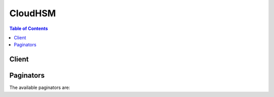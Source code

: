 

********
CloudHSM
********

.. contents:: Table of Contents
   :depth: 2


======
Client
======



.. py:class:: CloudHSM.Client

  A low-level client representing Amazon CloudHSM::

    
    client = session.create_client('cloudhsm')

  
  These are the available methods:
  
  *   :py:meth:`~CloudHSM.Client.add_tags_to_resource`

  
  *   :py:meth:`~CloudHSM.Client.can_paginate`

  
  *   :py:meth:`~CloudHSM.Client.create_hapg`

  
  *   :py:meth:`~CloudHSM.Client.create_hsm`

  
  *   :py:meth:`~CloudHSM.Client.create_luna_client`

  
  *   :py:meth:`~CloudHSM.Client.delete_hapg`

  
  *   :py:meth:`~CloudHSM.Client.delete_hsm`

  
  *   :py:meth:`~CloudHSM.Client.delete_luna_client`

  
  *   :py:meth:`~CloudHSM.Client.describe_hapg`

  
  *   :py:meth:`~CloudHSM.Client.describe_hsm`

  
  *   :py:meth:`~CloudHSM.Client.describe_luna_client`

  
  *   :py:meth:`~CloudHSM.Client.generate_presigned_url`

  
  *   :py:meth:`~CloudHSM.Client.get_config`

  
  *   :py:meth:`~CloudHSM.Client.get_paginator`

  
  *   :py:meth:`~CloudHSM.Client.get_waiter`

  
  *   :py:meth:`~CloudHSM.Client.list_available_zones`

  
  *   :py:meth:`~CloudHSM.Client.list_hapgs`

  
  *   :py:meth:`~CloudHSM.Client.list_hsms`

  
  *   :py:meth:`~CloudHSM.Client.list_luna_clients`

  
  *   :py:meth:`~CloudHSM.Client.list_tags_for_resource`

  
  *   :py:meth:`~CloudHSM.Client.modify_hapg`

  
  *   :py:meth:`~CloudHSM.Client.modify_hsm`

  
  *   :py:meth:`~CloudHSM.Client.modify_luna_client`

  
  *   :py:meth:`~CloudHSM.Client.remove_tags_from_resource`

  

  .. py:method:: add_tags_to_resource(**kwargs)

    

    This is documentation for **AWS CloudHSM Classic** . For more information, see `AWS CloudHSM Classic FAQs <http://aws.amazon.com/cloudhsm/faqs-classic/>`__ , the `AWS CloudHSM Classic User Guide <http://docs.aws.amazon.com/cloudhsm/classic/userguide/>`__ , and the `AWS CloudHSM Classic API Reference <http://docs.aws.amazon.com/cloudhsm/classic/APIReference/>`__ .

     

     **For information about the current version of AWS CloudHSM** , see `AWS CloudHSM <http://aws.amazon.com/cloudhsm/>`__ , the `AWS CloudHSM User Guide <http://docs.aws.amazon.com/cloudhsm/latest/userguide/>`__ , and the `AWS CloudHSM API Reference <http://docs.aws.amazon.com/cloudhsm/latest/APIReference/>`__ .

     

    Adds or overwrites one or more tags for the specified AWS CloudHSM resource.

     

    Each tag consists of a key and a value. Tag keys must be unique to each resource.

    

    See also: `AWS API Documentation <https://docs.aws.amazon.com/goto/WebAPI/cloudhsm-2014-05-30/AddTagsToResource>`_    


    **Request Syntax** 
    ::

      response = client.add_tags_to_resource(
          ResourceArn='string',
          TagList=[
              {
                  'Key': 'string',
                  'Value': 'string'
              },
          ]
      )
    :type ResourceArn: string
    :param ResourceArn: **[REQUIRED]** 

      The Amazon Resource Name (ARN) of the AWS CloudHSM resource to tag.

      

    
    :type TagList: list
    :param TagList: **[REQUIRED]** 

      One or more tags.

      

    
      - *(dict) --* 

        A key-value pair that identifies or specifies metadata about an AWS CloudHSM resource.

        

      
        - **Key** *(string) --* **[REQUIRED]** 

          The key of the tag.

          

        
        - **Value** *(string) --* **[REQUIRED]** 

          The value of the tag.

          

        
      
  
    
    :rtype: dict
    :returns: 
      
      **Response Syntax** 

      
      ::

        {
            'Status': 'string'
        }
      **Response Structure** 

      

      - *(dict) --* 
        

        - **Status** *(string) --* 

          The status of the operation.

          
    

  .. py:method:: can_paginate(operation_name)

        
    Check if an operation can be paginated.
    
    :type operation_name: string
    :param operation_name: The operation name.  This is the same name
        as the method name on the client.  For example, if the
        method name is ``create_foo``, and you'd normally invoke the
        operation as ``client.create_foo(**kwargs)``, if the
        ``create_foo`` operation can be paginated, you can use the
        call ``client.get_paginator("create_foo")``.
    
    :return: ``True`` if the operation can be paginated,
        ``False`` otherwise.


  .. py:method:: create_hapg(**kwargs)

    

    This is documentation for **AWS CloudHSM Classic** . For more information, see `AWS CloudHSM Classic FAQs <http://aws.amazon.com/cloudhsm/faqs-classic/>`__ , the `AWS CloudHSM Classic User Guide <http://docs.aws.amazon.com/cloudhsm/classic/userguide/>`__ , and the `AWS CloudHSM Classic API Reference <http://docs.aws.amazon.com/cloudhsm/classic/APIReference/>`__ .

     

     **For information about the current version of AWS CloudHSM** , see `AWS CloudHSM <http://aws.amazon.com/cloudhsm/>`__ , the `AWS CloudHSM User Guide <http://docs.aws.amazon.com/cloudhsm/latest/userguide/>`__ , and the `AWS CloudHSM API Reference <http://docs.aws.amazon.com/cloudhsm/latest/APIReference/>`__ .

     

    Creates a high-availability partition group. A high-availability partition group is a group of partitions that spans multiple physical HSMs.

    

    See also: `AWS API Documentation <https://docs.aws.amazon.com/goto/WebAPI/cloudhsm-2014-05-30/CreateHapg>`_    


    **Request Syntax** 
    ::

      response = client.create_hapg(
          Label='string'
      )
    :type Label: string
    :param Label: **[REQUIRED]** 

      The label of the new high-availability partition group.

      

    
    
    :rtype: dict
    :returns: 
      
      **Response Syntax** 

      
      ::

        {
            'HapgArn': 'string'
        }
      **Response Structure** 

      

      - *(dict) --* 

        Contains the output of the  CreateHAPartitionGroup action.

        
        

        - **HapgArn** *(string) --* 

          The ARN of the high-availability partition group.

          
    

  .. py:method:: create_hsm(**kwargs)

    

    This is documentation for **AWS CloudHSM Classic** . For more information, see `AWS CloudHSM Classic FAQs <http://aws.amazon.com/cloudhsm/faqs-classic/>`__ , the `AWS CloudHSM Classic User Guide <http://docs.aws.amazon.com/cloudhsm/classic/userguide/>`__ , and the `AWS CloudHSM Classic API Reference <http://docs.aws.amazon.com/cloudhsm/classic/APIReference/>`__ .

     

     **For information about the current version of AWS CloudHSM** , see `AWS CloudHSM <http://aws.amazon.com/cloudhsm/>`__ , the `AWS CloudHSM User Guide <http://docs.aws.amazon.com/cloudhsm/latest/userguide/>`__ , and the `AWS CloudHSM API Reference <http://docs.aws.amazon.com/cloudhsm/latest/APIReference/>`__ .

     

    Creates an uninitialized HSM instance.

     

    There is an upfront fee charged for each HSM instance that you create with the ``CreateHsm`` operation. If you accidentally provision an HSM and want to request a refund, delete the instance using the  DeleteHsm operation, go to the `AWS Support Center <https://console.aws.amazon.com/support/home>`__ , create a new case, and select **Account and Billing Support** .

     

    .. warning::

       

      It can take up to 20 minutes to create and provision an HSM. You can monitor the status of the HSM with the  DescribeHsm operation. The HSM is ready to be initialized when the status changes to ``RUNNING`` .

       

    

    See also: `AWS API Documentation <https://docs.aws.amazon.com/goto/WebAPI/cloudhsm-2014-05-30/CreateHsm>`_    


    **Request Syntax** 
    ::

      response = client.create_hsm(
          SubnetId='string',
          SshKey='string',
          EniIp='string',
          IamRoleArn='string',
          ExternalId='string',
          SubscriptionType='PRODUCTION',
          ClientToken='string',
          SyslogIp='string'
      )
    :type SubnetId: string
    :param SubnetId: **[REQUIRED]** 

      The identifier of the subnet in your VPC in which to place the HSM.

      

    
    :type SshKey: string
    :param SshKey: **[REQUIRED]** 

      The SSH public key to install on the HSM.

      

    
    :type EniIp: string
    :param EniIp: 

      The IP address to assign to the HSM's ENI.

       

      If an IP address is not specified, an IP address will be randomly chosen from the CIDR range of the subnet.

      

    
    :type IamRoleArn: string
    :param IamRoleArn: **[REQUIRED]** 

      The ARN of an IAM role to enable the AWS CloudHSM service to allocate an ENI on your behalf.

      

    
    :type ExternalId: string
    :param ExternalId: 

      The external ID from ``IamRoleArn`` , if present.

      

    
    :type SubscriptionType: string
    :param SubscriptionType: **[REQUIRED]** 

      Specifies the type of subscription for the HSM.

       

       
      * **PRODUCTION** - The HSM is being used in a production environment. 
       
      * **TRIAL** - The HSM is being used in a product trial. 
       

      

    
    :type ClientToken: string
    :param ClientToken: 

      A user-defined token to ensure idempotence. Subsequent calls to this operation with the same token will be ignored.

      

    
    :type SyslogIp: string
    :param SyslogIp: 

      The IP address for the syslog monitoring server. The AWS CloudHSM service only supports one syslog monitoring server.

      

    
    
    :rtype: dict
    :returns: 
      
      **Response Syntax** 

      
      ::

        {
            'HsmArn': 'string'
        }
      **Response Structure** 

      

      - *(dict) --* 

        Contains the output of the ``CreateHsm`` operation.

        
        

        - **HsmArn** *(string) --* 

          The ARN of the HSM.

          
    

  .. py:method:: create_luna_client(**kwargs)

    

    This is documentation for **AWS CloudHSM Classic** . For more information, see `AWS CloudHSM Classic FAQs <http://aws.amazon.com/cloudhsm/faqs-classic/>`__ , the `AWS CloudHSM Classic User Guide <http://docs.aws.amazon.com/cloudhsm/classic/userguide/>`__ , and the `AWS CloudHSM Classic API Reference <http://docs.aws.amazon.com/cloudhsm/classic/APIReference/>`__ .

     

     **For information about the current version of AWS CloudHSM** , see `AWS CloudHSM <http://aws.amazon.com/cloudhsm/>`__ , the `AWS CloudHSM User Guide <http://docs.aws.amazon.com/cloudhsm/latest/userguide/>`__ , and the `AWS CloudHSM API Reference <http://docs.aws.amazon.com/cloudhsm/latest/APIReference/>`__ .

     

    Creates an HSM client.

    

    See also: `AWS API Documentation <https://docs.aws.amazon.com/goto/WebAPI/cloudhsm-2014-05-30/CreateLunaClient>`_    


    **Request Syntax** 
    ::

      response = client.create_luna_client(
          Label='string',
          Certificate='string'
      )
    :type Label: string
    :param Label: 

      The label for the client.

      

    
    :type Certificate: string
    :param Certificate: **[REQUIRED]** 

      The contents of a Base64-Encoded X.509 v3 certificate to be installed on the HSMs used by this client.

      

    
    
    :rtype: dict
    :returns: 
      
      **Response Syntax** 

      
      ::

        {
            'ClientArn': 'string'
        }
      **Response Structure** 

      

      - *(dict) --* 

        Contains the output of the  CreateLunaClient action.

        
        

        - **ClientArn** *(string) --* 

          The ARN of the client.

          
    

  .. py:method:: delete_hapg(**kwargs)

    

    This is documentation for **AWS CloudHSM Classic** . For more information, see `AWS CloudHSM Classic FAQs <http://aws.amazon.com/cloudhsm/faqs-classic/>`__ , the `AWS CloudHSM Classic User Guide <http://docs.aws.amazon.com/cloudhsm/classic/userguide/>`__ , and the `AWS CloudHSM Classic API Reference <http://docs.aws.amazon.com/cloudhsm/classic/APIReference/>`__ .

     

     **For information about the current version of AWS CloudHSM** , see `AWS CloudHSM <http://aws.amazon.com/cloudhsm/>`__ , the `AWS CloudHSM User Guide <http://docs.aws.amazon.com/cloudhsm/latest/userguide/>`__ , and the `AWS CloudHSM API Reference <http://docs.aws.amazon.com/cloudhsm/latest/APIReference/>`__ .

     

    Deletes a high-availability partition group.

    

    See also: `AWS API Documentation <https://docs.aws.amazon.com/goto/WebAPI/cloudhsm-2014-05-30/DeleteHapg>`_    


    **Request Syntax** 
    ::

      response = client.delete_hapg(
          HapgArn='string'
      )
    :type HapgArn: string
    :param HapgArn: **[REQUIRED]** 

      The ARN of the high-availability partition group to delete.

      

    
    
    :rtype: dict
    :returns: 
      
      **Response Syntax** 

      
      ::

        {
            'Status': 'string'
        }
      **Response Structure** 

      

      - *(dict) --* 

        Contains the output of the  DeleteHapg action.

        
        

        - **Status** *(string) --* 

          The status of the action.

          
    

  .. py:method:: delete_hsm(**kwargs)

    

    This is documentation for **AWS CloudHSM Classic** . For more information, see `AWS CloudHSM Classic FAQs <http://aws.amazon.com/cloudhsm/faqs-classic/>`__ , the `AWS CloudHSM Classic User Guide <http://docs.aws.amazon.com/cloudhsm/classic/userguide/>`__ , and the `AWS CloudHSM Classic API Reference <http://docs.aws.amazon.com/cloudhsm/classic/APIReference/>`__ .

     

     **For information about the current version of AWS CloudHSM** , see `AWS CloudHSM <http://aws.amazon.com/cloudhsm/>`__ , the `AWS CloudHSM User Guide <http://docs.aws.amazon.com/cloudhsm/latest/userguide/>`__ , and the `AWS CloudHSM API Reference <http://docs.aws.amazon.com/cloudhsm/latest/APIReference/>`__ .

     

    Deletes an HSM. After completion, this operation cannot be undone and your key material cannot be recovered.

    

    See also: `AWS API Documentation <https://docs.aws.amazon.com/goto/WebAPI/cloudhsm-2014-05-30/DeleteHsm>`_    


    **Request Syntax** 
    ::

      response = client.delete_hsm(
          HsmArn='string'
      )
    :type HsmArn: string
    :param HsmArn: **[REQUIRED]** 

      The ARN of the HSM to delete.

      

    
    
    :rtype: dict
    :returns: 
      
      **Response Syntax** 

      
      ::

        {
            'Status': 'string'
        }
      **Response Structure** 

      

      - *(dict) --* 

        Contains the output of the  DeleteHsm operation.

        
        

        - **Status** *(string) --* 

          The status of the operation.

          
    

  .. py:method:: delete_luna_client(**kwargs)

    

    This is documentation for **AWS CloudHSM Classic** . For more information, see `AWS CloudHSM Classic FAQs <http://aws.amazon.com/cloudhsm/faqs-classic/>`__ , the `AWS CloudHSM Classic User Guide <http://docs.aws.amazon.com/cloudhsm/classic/userguide/>`__ , and the `AWS CloudHSM Classic API Reference <http://docs.aws.amazon.com/cloudhsm/classic/APIReference/>`__ .

     

     **For information about the current version of AWS CloudHSM** , see `AWS CloudHSM <http://aws.amazon.com/cloudhsm/>`__ , the `AWS CloudHSM User Guide <http://docs.aws.amazon.com/cloudhsm/latest/userguide/>`__ , and the `AWS CloudHSM API Reference <http://docs.aws.amazon.com/cloudhsm/latest/APIReference/>`__ .

     

    Deletes a client.

    

    See also: `AWS API Documentation <https://docs.aws.amazon.com/goto/WebAPI/cloudhsm-2014-05-30/DeleteLunaClient>`_    


    **Request Syntax** 
    ::

      response = client.delete_luna_client(
          ClientArn='string'
      )
    :type ClientArn: string
    :param ClientArn: **[REQUIRED]** 

      The ARN of the client to delete.

      

    
    
    :rtype: dict
    :returns: 
      
      **Response Syntax** 

      
      ::

        {
            'Status': 'string'
        }
      **Response Structure** 

      

      - *(dict) --* 
        

        - **Status** *(string) --* 

          The status of the action.

          
    

  .. py:method:: describe_hapg(**kwargs)

    

    This is documentation for **AWS CloudHSM Classic** . For more information, see `AWS CloudHSM Classic FAQs <http://aws.amazon.com/cloudhsm/faqs-classic/>`__ , the `AWS CloudHSM Classic User Guide <http://docs.aws.amazon.com/cloudhsm/classic/userguide/>`__ , and the `AWS CloudHSM Classic API Reference <http://docs.aws.amazon.com/cloudhsm/classic/APIReference/>`__ .

     

     **For information about the current version of AWS CloudHSM** , see `AWS CloudHSM <http://aws.amazon.com/cloudhsm/>`__ , the `AWS CloudHSM User Guide <http://docs.aws.amazon.com/cloudhsm/latest/userguide/>`__ , and the `AWS CloudHSM API Reference <http://docs.aws.amazon.com/cloudhsm/latest/APIReference/>`__ .

     

    Retrieves information about a high-availability partition group.

    

    See also: `AWS API Documentation <https://docs.aws.amazon.com/goto/WebAPI/cloudhsm-2014-05-30/DescribeHapg>`_    


    **Request Syntax** 
    ::

      response = client.describe_hapg(
          HapgArn='string'
      )
    :type HapgArn: string
    :param HapgArn: **[REQUIRED]** 

      The ARN of the high-availability partition group to describe.

      

    
    
    :rtype: dict
    :returns: 
      
      **Response Syntax** 

      
      ::

        {
            'HapgArn': 'string',
            'HapgSerial': 'string',
            'HsmsLastActionFailed': [
                'string',
            ],
            'HsmsPendingDeletion': [
                'string',
            ],
            'HsmsPendingRegistration': [
                'string',
            ],
            'Label': 'string',
            'LastModifiedTimestamp': 'string',
            'PartitionSerialList': [
                'string',
            ],
            'State': 'READY'|'UPDATING'|'DEGRADED'
        }
      **Response Structure** 

      

      - *(dict) --* 

        Contains the output of the  DescribeHapg action.

        
        

        - **HapgArn** *(string) --* 

          The ARN of the high-availability partition group.

          
        

        - **HapgSerial** *(string) --* 

          The serial number of the high-availability partition group.

          
        

        - **HsmsLastActionFailed** *(list) --* 

          

          
          

          - *(string) --* 

            An ARN that identifies an HSM.

            
      
        

        - **HsmsPendingDeletion** *(list) --* 

          

          
          

          - *(string) --* 

            An ARN that identifies an HSM.

            
      
        

        - **HsmsPendingRegistration** *(list) --* 

          

          
          

          - *(string) --* 

            An ARN that identifies an HSM.

            
      
        

        - **Label** *(string) --* 

          The label for the high-availability partition group.

          
        

        - **LastModifiedTimestamp** *(string) --* 

          The date and time the high-availability partition group was last modified.

          
        

        - **PartitionSerialList** *(list) --* 

          The list of partition serial numbers that belong to the high-availability partition group.

          
          

          - *(string) --* 
      
        

        - **State** *(string) --* 

          The state of the high-availability partition group.

          
    

  .. py:method:: describe_hsm(**kwargs)

    

    This is documentation for **AWS CloudHSM Classic** . For more information, see `AWS CloudHSM Classic FAQs <http://aws.amazon.com/cloudhsm/faqs-classic/>`__ , the `AWS CloudHSM Classic User Guide <http://docs.aws.amazon.com/cloudhsm/classic/userguide/>`__ , and the `AWS CloudHSM Classic API Reference <http://docs.aws.amazon.com/cloudhsm/classic/APIReference/>`__ .

     

     **For information about the current version of AWS CloudHSM** , see `AWS CloudHSM <http://aws.amazon.com/cloudhsm/>`__ , the `AWS CloudHSM User Guide <http://docs.aws.amazon.com/cloudhsm/latest/userguide/>`__ , and the `AWS CloudHSM API Reference <http://docs.aws.amazon.com/cloudhsm/latest/APIReference/>`__ .

     

    Retrieves information about an HSM. You can identify the HSM by its ARN or its serial number.

    

    See also: `AWS API Documentation <https://docs.aws.amazon.com/goto/WebAPI/cloudhsm-2014-05-30/DescribeHsm>`_    


    **Request Syntax** 
    ::

      response = client.describe_hsm(
          HsmArn='string',
          HsmSerialNumber='string'
      )
    :type HsmArn: string
    :param HsmArn: 

      The ARN of the HSM. Either the ``HsmArn`` or the ``SerialNumber`` parameter must be specified.

      

    
    :type HsmSerialNumber: string
    :param HsmSerialNumber: 

      The serial number of the HSM. Either the ``HsmArn`` or the ``HsmSerialNumber`` parameter must be specified.

      

    
    
    :rtype: dict
    :returns: 
      
      **Response Syntax** 

      
      ::

        {
            'HsmArn': 'string',
            'Status': 'PENDING'|'RUNNING'|'UPDATING'|'SUSPENDED'|'TERMINATING'|'TERMINATED'|'DEGRADED',
            'StatusDetails': 'string',
            'AvailabilityZone': 'string',
            'EniId': 'string',
            'EniIp': 'string',
            'SubscriptionType': 'PRODUCTION',
            'SubscriptionStartDate': 'string',
            'SubscriptionEndDate': 'string',
            'VpcId': 'string',
            'SubnetId': 'string',
            'IamRoleArn': 'string',
            'SerialNumber': 'string',
            'VendorName': 'string',
            'HsmType': 'string',
            'SoftwareVersion': 'string',
            'SshPublicKey': 'string',
            'SshKeyLastUpdated': 'string',
            'ServerCertUri': 'string',
            'ServerCertLastUpdated': 'string',
            'Partitions': [
                'string',
            ]
        }
      **Response Structure** 

      

      - *(dict) --* 

        Contains the output of the  DescribeHsm operation.

        
        

        - **HsmArn** *(string) --* 

          The ARN of the HSM.

          
        

        - **Status** *(string) --* 

          The status of the HSM.

          
        

        - **StatusDetails** *(string) --* 

          Contains additional information about the status of the HSM.

          
        

        - **AvailabilityZone** *(string) --* 

          The Availability Zone that the HSM is in.

          
        

        - **EniId** *(string) --* 

          The identifier of the elastic network interface (ENI) attached to the HSM.

          
        

        - **EniIp** *(string) --* 

          The IP address assigned to the HSM's ENI.

          
        

        - **SubscriptionType** *(string) --* 

          Specifies the type of subscription for the HSM.

           

           
          * **PRODUCTION** - The HSM is being used in a production environment. 
           
          * **TRIAL** - The HSM is being used in a product trial. 
           

          
        

        - **SubscriptionStartDate** *(string) --* 

          The subscription start date.

          
        

        - **SubscriptionEndDate** *(string) --* 

          The subscription end date.

          
        

        - **VpcId** *(string) --* 

          The identifier of the VPC that the HSM is in.

          
        

        - **SubnetId** *(string) --* 

          The identifier of the subnet that the HSM is in.

          
        

        - **IamRoleArn** *(string) --* 

          The ARN of the IAM role assigned to the HSM.

          
        

        - **SerialNumber** *(string) --* 

          The serial number of the HSM.

          
        

        - **VendorName** *(string) --* 

          The name of the HSM vendor.

          
        

        - **HsmType** *(string) --* 

          The HSM model type.

          
        

        - **SoftwareVersion** *(string) --* 

          The HSM software version.

          
        

        - **SshPublicKey** *(string) --* 

          The public SSH key.

          
        

        - **SshKeyLastUpdated** *(string) --* 

          The date and time that the SSH key was last updated.

          
        

        - **ServerCertUri** *(string) --* 

          The URI of the certificate server.

          
        

        - **ServerCertLastUpdated** *(string) --* 

          The date and time that the server certificate was last updated.

          
        

        - **Partitions** *(list) --* 

          The list of partitions on the HSM.

          
          

          - *(string) --* 
      
    

  .. py:method:: describe_luna_client(**kwargs)

    

    This is documentation for **AWS CloudHSM Classic** . For more information, see `AWS CloudHSM Classic FAQs <http://aws.amazon.com/cloudhsm/faqs-classic/>`__ , the `AWS CloudHSM Classic User Guide <http://docs.aws.amazon.com/cloudhsm/classic/userguide/>`__ , and the `AWS CloudHSM Classic API Reference <http://docs.aws.amazon.com/cloudhsm/classic/APIReference/>`__ .

     

     **For information about the current version of AWS CloudHSM** , see `AWS CloudHSM <http://aws.amazon.com/cloudhsm/>`__ , the `AWS CloudHSM User Guide <http://docs.aws.amazon.com/cloudhsm/latest/userguide/>`__ , and the `AWS CloudHSM API Reference <http://docs.aws.amazon.com/cloudhsm/latest/APIReference/>`__ .

     

    Retrieves information about an HSM client.

    

    See also: `AWS API Documentation <https://docs.aws.amazon.com/goto/WebAPI/cloudhsm-2014-05-30/DescribeLunaClient>`_    


    **Request Syntax** 
    ::

      response = client.describe_luna_client(
          ClientArn='string',
          CertificateFingerprint='string'
      )
    :type ClientArn: string
    :param ClientArn: 

      The ARN of the client.

      

    
    :type CertificateFingerprint: string
    :param CertificateFingerprint: 

      The certificate fingerprint.

      

    
    
    :rtype: dict
    :returns: 
      
      **Response Syntax** 

      
      ::

        {
            'ClientArn': 'string',
            'Certificate': 'string',
            'CertificateFingerprint': 'string',
            'LastModifiedTimestamp': 'string',
            'Label': 'string'
        }
      **Response Structure** 

      

      - *(dict) --* 
        

        - **ClientArn** *(string) --* 

          The ARN of the client.

          
        

        - **Certificate** *(string) --* 

          The certificate installed on the HSMs used by this client.

          
        

        - **CertificateFingerprint** *(string) --* 

          The certificate fingerprint.

          
        

        - **LastModifiedTimestamp** *(string) --* 

          The date and time the client was last modified.

          
        

        - **Label** *(string) --* 

          The label of the client.

          
    

  .. py:method:: generate_presigned_url(ClientMethod, Params=None, ExpiresIn=3600, HttpMethod=None)

        
    Generate a presigned url given a client, its method, and arguments
    
    :type ClientMethod: string
    :param ClientMethod: The client method to presign for
    
    :type Params: dict
    :param Params: The parameters normally passed to
        ``ClientMethod``.
    
    :type ExpiresIn: int
    :param ExpiresIn: The number of seconds the presigned url is valid
        for. By default it expires in an hour (3600 seconds)
    
    :type HttpMethod: string
    :param HttpMethod: The http method to use on the generated url. By
        default, the http method is whatever is used in the method's model.
    
    :returns: The presigned url


  .. py:method:: get_config(**kwargs)

    

    This is documentation for **AWS CloudHSM Classic** . For more information, see `AWS CloudHSM Classic FAQs <http://aws.amazon.com/cloudhsm/faqs-classic/>`__ , the `AWS CloudHSM Classic User Guide <http://docs.aws.amazon.com/cloudhsm/classic/userguide/>`__ , and the `AWS CloudHSM Classic API Reference <http://docs.aws.amazon.com/cloudhsm/classic/APIReference/>`__ .

     

     **For information about the current version of AWS CloudHSM** , see `AWS CloudHSM <http://aws.amazon.com/cloudhsm/>`__ , the `AWS CloudHSM User Guide <http://docs.aws.amazon.com/cloudhsm/latest/userguide/>`__ , and the `AWS CloudHSM API Reference <http://docs.aws.amazon.com/cloudhsm/latest/APIReference/>`__ .

     

    Gets the configuration files necessary to connect to all high availability partition groups the client is associated with.

    

    See also: `AWS API Documentation <https://docs.aws.amazon.com/goto/WebAPI/cloudhsm-2014-05-30/GetConfig>`_    


    **Request Syntax** 
    ::

      response = client.get_config(
          ClientArn='string',
          ClientVersion='5.1'|'5.3',
          HapgList=[
              'string',
          ]
      )
    :type ClientArn: string
    :param ClientArn: **[REQUIRED]** 

      The ARN of the client.

      

    
    :type ClientVersion: string
    :param ClientVersion: **[REQUIRED]** 

      The client version.

      

    
    :type HapgList: list
    :param HapgList: **[REQUIRED]** 

      A list of ARNs that identify the high-availability partition groups that are associated with the client.

      

    
      - *(string) --* 

      
  
    
    :rtype: dict
    :returns: 
      
      **Response Syntax** 

      
      ::

        {
            'ConfigType': 'string',
            'ConfigFile': 'string',
            'ConfigCred': 'string'
        }
      **Response Structure** 

      

      - *(dict) --* 
        

        - **ConfigType** *(string) --* 

          The type of credentials.

          
        

        - **ConfigFile** *(string) --* 

          The chrystoki.conf configuration file.

          
        

        - **ConfigCred** *(string) --* 

          The certificate file containing the server.pem files of the HSMs.

          
    

  .. py:method:: get_paginator(operation_name)

        
    Create a paginator for an operation.
    
    :type operation_name: string
    :param operation_name: The operation name.  This is the same name
        as the method name on the client.  For example, if the
        method name is ``create_foo``, and you'd normally invoke the
        operation as ``client.create_foo(**kwargs)``, if the
        ``create_foo`` operation can be paginated, you can use the
        call ``client.get_paginator("create_foo")``.
    
    :raise OperationNotPageableError: Raised if the operation is not
        pageable.  You can use the ``client.can_paginate`` method to
        check if an operation is pageable.
    
    :rtype: L{botocore.paginate.Paginator}
    :return: A paginator object.


  .. py:method:: get_waiter(waiter_name)

        


  .. py:method:: list_available_zones()

    

    This is documentation for **AWS CloudHSM Classic** . For more information, see `AWS CloudHSM Classic FAQs <http://aws.amazon.com/cloudhsm/faqs-classic/>`__ , the `AWS CloudHSM Classic User Guide <http://docs.aws.amazon.com/cloudhsm/classic/userguide/>`__ , and the `AWS CloudHSM Classic API Reference <http://docs.aws.amazon.com/cloudhsm/classic/APIReference/>`__ .

     

     **For information about the current version of AWS CloudHSM** , see `AWS CloudHSM <http://aws.amazon.com/cloudhsm/>`__ , the `AWS CloudHSM User Guide <http://docs.aws.amazon.com/cloudhsm/latest/userguide/>`__ , and the `AWS CloudHSM API Reference <http://docs.aws.amazon.com/cloudhsm/latest/APIReference/>`__ .

     

    Lists the Availability Zones that have available AWS CloudHSM capacity.

    

    See also: `AWS API Documentation <https://docs.aws.amazon.com/goto/WebAPI/cloudhsm-2014-05-30/ListAvailableZones>`_    


    **Request Syntax** 
    ::

      response = client.list_available_zones()
      
    
    :rtype: dict
    :returns: 
      
      **Response Syntax** 

      
      ::

        {
            'AZList': [
                'string',
            ]
        }
      **Response Structure** 

      

      - *(dict) --* 
        

        - **AZList** *(list) --* 

          The list of Availability Zones that have available AWS CloudHSM capacity.

          
          

          - *(string) --* 
      
    

  .. py:method:: list_hapgs(**kwargs)

    

    This is documentation for **AWS CloudHSM Classic** . For more information, see `AWS CloudHSM Classic FAQs <http://aws.amazon.com/cloudhsm/faqs-classic/>`__ , the `AWS CloudHSM Classic User Guide <http://docs.aws.amazon.com/cloudhsm/classic/userguide/>`__ , and the `AWS CloudHSM Classic API Reference <http://docs.aws.amazon.com/cloudhsm/classic/APIReference/>`__ .

     

     **For information about the current version of AWS CloudHSM** , see `AWS CloudHSM <http://aws.amazon.com/cloudhsm/>`__ , the `AWS CloudHSM User Guide <http://docs.aws.amazon.com/cloudhsm/latest/userguide/>`__ , and the `AWS CloudHSM API Reference <http://docs.aws.amazon.com/cloudhsm/latest/APIReference/>`__ .

     

    Lists the high-availability partition groups for the account.

     

    This operation supports pagination with the use of the ``NextToken`` member. If more results are available, the ``NextToken`` member of the response contains a token that you pass in the next call to ``ListHapgs`` to retrieve the next set of items.

    

    See also: `AWS API Documentation <https://docs.aws.amazon.com/goto/WebAPI/cloudhsm-2014-05-30/ListHapgs>`_    


    **Request Syntax** 
    ::

      response = client.list_hapgs(
          NextToken='string'
      )
    :type NextToken: string
    :param NextToken: 

      The ``NextToken`` value from a previous call to ``ListHapgs`` . Pass null if this is the first call.

      

    
    
    :rtype: dict
    :returns: 
      
      **Response Syntax** 

      
      ::

        {
            'HapgList': [
                'string',
            ],
            'NextToken': 'string'
        }
      **Response Structure** 

      

      - *(dict) --* 
        

        - **HapgList** *(list) --* 

          The list of high-availability partition groups.

          
          

          - *(string) --* 
      
        

        - **NextToken** *(string) --* 

          If not null, more results are available. Pass this value to ``ListHapgs`` to retrieve the next set of items.

          
    

  .. py:method:: list_hsms(**kwargs)

    

    This is documentation for **AWS CloudHSM Classic** . For more information, see `AWS CloudHSM Classic FAQs <http://aws.amazon.com/cloudhsm/faqs-classic/>`__ , the `AWS CloudHSM Classic User Guide <http://docs.aws.amazon.com/cloudhsm/classic/userguide/>`__ , and the `AWS CloudHSM Classic API Reference <http://docs.aws.amazon.com/cloudhsm/classic/APIReference/>`__ .

     

     **For information about the current version of AWS CloudHSM** , see `AWS CloudHSM <http://aws.amazon.com/cloudhsm/>`__ , the `AWS CloudHSM User Guide <http://docs.aws.amazon.com/cloudhsm/latest/userguide/>`__ , and the `AWS CloudHSM API Reference <http://docs.aws.amazon.com/cloudhsm/latest/APIReference/>`__ .

     

    Retrieves the identifiers of all of the HSMs provisioned for the current customer.

     

    This operation supports pagination with the use of the ``NextToken`` member. If more results are available, the ``NextToken`` member of the response contains a token that you pass in the next call to ``ListHsms`` to retrieve the next set of items.

    

    See also: `AWS API Documentation <https://docs.aws.amazon.com/goto/WebAPI/cloudhsm-2014-05-30/ListHsms>`_    


    **Request Syntax** 
    ::

      response = client.list_hsms(
          NextToken='string'
      )
    :type NextToken: string
    :param NextToken: 

      The ``NextToken`` value from a previous call to ``ListHsms`` . Pass null if this is the first call.

      

    
    
    :rtype: dict
    :returns: 
      
      **Response Syntax** 

      
      ::

        {
            'HsmList': [
                'string',
            ],
            'NextToken': 'string'
        }
      **Response Structure** 

      

      - *(dict) --* 

        Contains the output of the ``ListHsms`` operation.

        
        

        - **HsmList** *(list) --* 

          The list of ARNs that identify the HSMs.

          
          

          - *(string) --* 

            An ARN that identifies an HSM.

            
      
        

        - **NextToken** *(string) --* 

          If not null, more results are available. Pass this value to ``ListHsms`` to retrieve the next set of items.

          
    

  .. py:method:: list_luna_clients(**kwargs)

    

    This is documentation for **AWS CloudHSM Classic** . For more information, see `AWS CloudHSM Classic FAQs <http://aws.amazon.com/cloudhsm/faqs-classic/>`__ , the `AWS CloudHSM Classic User Guide <http://docs.aws.amazon.com/cloudhsm/classic/userguide/>`__ , and the `AWS CloudHSM Classic API Reference <http://docs.aws.amazon.com/cloudhsm/classic/APIReference/>`__ .

     

     **For information about the current version of AWS CloudHSM** , see `AWS CloudHSM <http://aws.amazon.com/cloudhsm/>`__ , the `AWS CloudHSM User Guide <http://docs.aws.amazon.com/cloudhsm/latest/userguide/>`__ , and the `AWS CloudHSM API Reference <http://docs.aws.amazon.com/cloudhsm/latest/APIReference/>`__ .

     

    Lists all of the clients.

     

    This operation supports pagination with the use of the ``NextToken`` member. If more results are available, the ``NextToken`` member of the response contains a token that you pass in the next call to ``ListLunaClients`` to retrieve the next set of items.

    

    See also: `AWS API Documentation <https://docs.aws.amazon.com/goto/WebAPI/cloudhsm-2014-05-30/ListLunaClients>`_    


    **Request Syntax** 
    ::

      response = client.list_luna_clients(
          NextToken='string'
      )
    :type NextToken: string
    :param NextToken: 

      The ``NextToken`` value from a previous call to ``ListLunaClients`` . Pass null if this is the first call.

      

    
    
    :rtype: dict
    :returns: 
      
      **Response Syntax** 

      
      ::

        {
            'ClientList': [
                'string',
            ],
            'NextToken': 'string'
        }
      **Response Structure** 

      

      - *(dict) --* 
        

        - **ClientList** *(list) --* 

          The list of clients.

          
          

          - *(string) --* 
      
        

        - **NextToken** *(string) --* 

          If not null, more results are available. Pass this to ``ListLunaClients`` to retrieve the next set of items.

          
    

  .. py:method:: list_tags_for_resource(**kwargs)

    

    This is documentation for **AWS CloudHSM Classic** . For more information, see `AWS CloudHSM Classic FAQs <http://aws.amazon.com/cloudhsm/faqs-classic/>`__ , the `AWS CloudHSM Classic User Guide <http://docs.aws.amazon.com/cloudhsm/classic/userguide/>`__ , and the `AWS CloudHSM Classic API Reference <http://docs.aws.amazon.com/cloudhsm/classic/APIReference/>`__ .

     

     **For information about the current version of AWS CloudHSM** , see `AWS CloudHSM <http://aws.amazon.com/cloudhsm/>`__ , the `AWS CloudHSM User Guide <http://docs.aws.amazon.com/cloudhsm/latest/userguide/>`__ , and the `AWS CloudHSM API Reference <http://docs.aws.amazon.com/cloudhsm/latest/APIReference/>`__ .

     

    Returns a list of all tags for the specified AWS CloudHSM resource.

    

    See also: `AWS API Documentation <https://docs.aws.amazon.com/goto/WebAPI/cloudhsm-2014-05-30/ListTagsForResource>`_    


    **Request Syntax** 
    ::

      response = client.list_tags_for_resource(
          ResourceArn='string'
      )
    :type ResourceArn: string
    :param ResourceArn: **[REQUIRED]** 

      The Amazon Resource Name (ARN) of the AWS CloudHSM resource.

      

    
    
    :rtype: dict
    :returns: 
      
      **Response Syntax** 

      
      ::

        {
            'TagList': [
                {
                    'Key': 'string',
                    'Value': 'string'
                },
            ]
        }
      **Response Structure** 

      

      - *(dict) --* 
        

        - **TagList** *(list) --* 

          One or more tags.

          
          

          - *(dict) --* 

            A key-value pair that identifies or specifies metadata about an AWS CloudHSM resource.

            
            

            - **Key** *(string) --* 

              The key of the tag.

              
            

            - **Value** *(string) --* 

              The value of the tag.

              
        
      
    

  .. py:method:: modify_hapg(**kwargs)

    

    This is documentation for **AWS CloudHSM Classic** . For more information, see `AWS CloudHSM Classic FAQs <http://aws.amazon.com/cloudhsm/faqs-classic/>`__ , the `AWS CloudHSM Classic User Guide <http://docs.aws.amazon.com/cloudhsm/classic/userguide/>`__ , and the `AWS CloudHSM Classic API Reference <http://docs.aws.amazon.com/cloudhsm/classic/APIReference/>`__ .

     

     **For information about the current version of AWS CloudHSM** , see `AWS CloudHSM <http://aws.amazon.com/cloudhsm/>`__ , the `AWS CloudHSM User Guide <http://docs.aws.amazon.com/cloudhsm/latest/userguide/>`__ , and the `AWS CloudHSM API Reference <http://docs.aws.amazon.com/cloudhsm/latest/APIReference/>`__ .

     

    Modifies an existing high-availability partition group.

    

    See also: `AWS API Documentation <https://docs.aws.amazon.com/goto/WebAPI/cloudhsm-2014-05-30/ModifyHapg>`_    


    **Request Syntax** 
    ::

      response = client.modify_hapg(
          HapgArn='string',
          Label='string',
          PartitionSerialList=[
              'string',
          ]
      )
    :type HapgArn: string
    :param HapgArn: **[REQUIRED]** 

      The ARN of the high-availability partition group to modify.

      

    
    :type Label: string
    :param Label: 

      The new label for the high-availability partition group.

      

    
    :type PartitionSerialList: list
    :param PartitionSerialList: 

      The list of partition serial numbers to make members of the high-availability partition group.

      

    
      - *(string) --* 

      
  
    
    :rtype: dict
    :returns: 
      
      **Response Syntax** 

      
      ::

        {
            'HapgArn': 'string'
        }
      **Response Structure** 

      

      - *(dict) --* 
        

        - **HapgArn** *(string) --* 

          The ARN of the high-availability partition group.

          
    

  .. py:method:: modify_hsm(**kwargs)

    

    This is documentation for **AWS CloudHSM Classic** . For more information, see `AWS CloudHSM Classic FAQs <http://aws.amazon.com/cloudhsm/faqs-classic/>`__ , the `AWS CloudHSM Classic User Guide <http://docs.aws.amazon.com/cloudhsm/classic/userguide/>`__ , and the `AWS CloudHSM Classic API Reference <http://docs.aws.amazon.com/cloudhsm/classic/APIReference/>`__ .

     

     **For information about the current version of AWS CloudHSM** , see `AWS CloudHSM <http://aws.amazon.com/cloudhsm/>`__ , the `AWS CloudHSM User Guide <http://docs.aws.amazon.com/cloudhsm/latest/userguide/>`__ , and the `AWS CloudHSM API Reference <http://docs.aws.amazon.com/cloudhsm/latest/APIReference/>`__ .

     

    Modifies an HSM.

     

    .. warning::

       

      This operation can result in the HSM being offline for up to 15 minutes while the AWS CloudHSM service is reconfigured. If you are modifying a production HSM, you should ensure that your AWS CloudHSM service is configured for high availability, and consider executing this operation during a maintenance window.

       

    

    See also: `AWS API Documentation <https://docs.aws.amazon.com/goto/WebAPI/cloudhsm-2014-05-30/ModifyHsm>`_    


    **Request Syntax** 
    ::

      response = client.modify_hsm(
          HsmArn='string',
          SubnetId='string',
          EniIp='string',
          IamRoleArn='string',
          ExternalId='string',
          SyslogIp='string'
      )
    :type HsmArn: string
    :param HsmArn: **[REQUIRED]** 

      The ARN of the HSM to modify.

      

    
    :type SubnetId: string
    :param SubnetId: 

      The new identifier of the subnet that the HSM is in. The new subnet must be in the same Availability Zone as the current subnet.

      

    
    :type EniIp: string
    :param EniIp: 

      The new IP address for the elastic network interface (ENI) attached to the HSM.

       

      If the HSM is moved to a different subnet, and an IP address is not specified, an IP address will be randomly chosen from the CIDR range of the new subnet.

      

    
    :type IamRoleArn: string
    :param IamRoleArn: 

      The new IAM role ARN.

      

    
    :type ExternalId: string
    :param ExternalId: 

      The new external ID.

      

    
    :type SyslogIp: string
    :param SyslogIp: 

      The new IP address for the syslog monitoring server. The AWS CloudHSM service only supports one syslog monitoring server.

      

    
    
    :rtype: dict
    :returns: 
      
      **Response Syntax** 

      
      ::

        {
            'HsmArn': 'string'
        }
      **Response Structure** 

      

      - *(dict) --* 

        Contains the output of the  ModifyHsm operation.

        
        

        - **HsmArn** *(string) --* 

          The ARN of the HSM.

          
    

  .. py:method:: modify_luna_client(**kwargs)

    

    This is documentation for **AWS CloudHSM Classic** . For more information, see `AWS CloudHSM Classic FAQs <http://aws.amazon.com/cloudhsm/faqs-classic/>`__ , the `AWS CloudHSM Classic User Guide <http://docs.aws.amazon.com/cloudhsm/classic/userguide/>`__ , and the `AWS CloudHSM Classic API Reference <http://docs.aws.amazon.com/cloudhsm/classic/APIReference/>`__ .

     

     **For information about the current version of AWS CloudHSM** , see `AWS CloudHSM <http://aws.amazon.com/cloudhsm/>`__ , the `AWS CloudHSM User Guide <http://docs.aws.amazon.com/cloudhsm/latest/userguide/>`__ , and the `AWS CloudHSM API Reference <http://docs.aws.amazon.com/cloudhsm/latest/APIReference/>`__ .

     

    Modifies the certificate used by the client.

     

    This action can potentially start a workflow to install the new certificate on the client's HSMs.

    

    See also: `AWS API Documentation <https://docs.aws.amazon.com/goto/WebAPI/cloudhsm-2014-05-30/ModifyLunaClient>`_    


    **Request Syntax** 
    ::

      response = client.modify_luna_client(
          ClientArn='string',
          Certificate='string'
      )
    :type ClientArn: string
    :param ClientArn: **[REQUIRED]** 

      The ARN of the client.

      

    
    :type Certificate: string
    :param Certificate: **[REQUIRED]** 

      The new certificate for the client.

      

    
    
    :rtype: dict
    :returns: 
      
      **Response Syntax** 

      
      ::

        {
            'ClientArn': 'string'
        }
      **Response Structure** 

      

      - *(dict) --* 
        

        - **ClientArn** *(string) --* 

          The ARN of the client.

          
    

  .. py:method:: remove_tags_from_resource(**kwargs)

    

    This is documentation for **AWS CloudHSM Classic** . For more information, see `AWS CloudHSM Classic FAQs <http://aws.amazon.com/cloudhsm/faqs-classic/>`__ , the `AWS CloudHSM Classic User Guide <http://docs.aws.amazon.com/cloudhsm/classic/userguide/>`__ , and the `AWS CloudHSM Classic API Reference <http://docs.aws.amazon.com/cloudhsm/classic/APIReference/>`__ .

     

     **For information about the current version of AWS CloudHSM** , see `AWS CloudHSM <http://aws.amazon.com/cloudhsm/>`__ , the `AWS CloudHSM User Guide <http://docs.aws.amazon.com/cloudhsm/latest/userguide/>`__ , and the `AWS CloudHSM API Reference <http://docs.aws.amazon.com/cloudhsm/latest/APIReference/>`__ .

     

    Removes one or more tags from the specified AWS CloudHSM resource.

     

    To remove a tag, specify only the tag key to remove (not the value). To overwrite the value for an existing tag, use  AddTagsToResource .

    

    See also: `AWS API Documentation <https://docs.aws.amazon.com/goto/WebAPI/cloudhsm-2014-05-30/RemoveTagsFromResource>`_    


    **Request Syntax** 
    ::

      response = client.remove_tags_from_resource(
          ResourceArn='string',
          TagKeyList=[
              'string',
          ]
      )
    :type ResourceArn: string
    :param ResourceArn: **[REQUIRED]** 

      The Amazon Resource Name (ARN) of the AWS CloudHSM resource.

      

    
    :type TagKeyList: list
    :param TagKeyList: **[REQUIRED]** 

      The tag key or keys to remove.

       

      Specify only the tag key to remove (not the value). To overwrite the value for an existing tag, use  AddTagsToResource .

      

    
      - *(string) --* 

      
  
    
    :rtype: dict
    :returns: 
      
      **Response Syntax** 

      
      ::

        {
            'Status': 'string'
        }
      **Response Structure** 

      

      - *(dict) --* 
        

        - **Status** *(string) --* 

          The status of the operation.

          
    

==========
Paginators
==========


The available paginators are:
